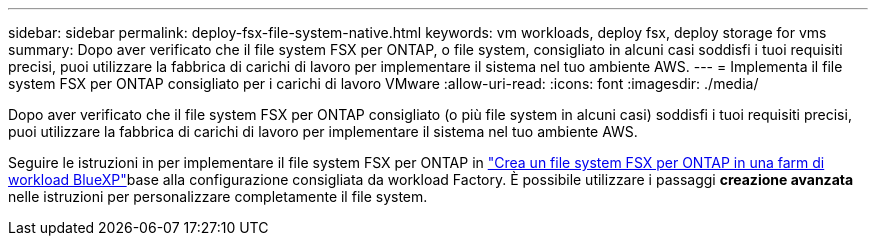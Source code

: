 ---
sidebar: sidebar 
permalink: deploy-fsx-file-system-native.html 
keywords: vm workloads, deploy fsx, deploy storage for vms 
summary: Dopo aver verificato che il file system FSX per ONTAP, o file system, consigliato in alcuni casi soddisfi i tuoi requisiti precisi, puoi utilizzare la fabbrica di carichi di lavoro per implementare il sistema nel tuo ambiente AWS. 
---
= Implementa il file system FSX per ONTAP consigliato per i carichi di lavoro VMware
:allow-uri-read: 
:icons: font
:imagesdir: ./media/


[role="lead"]
Dopo aver verificato che il file system FSX per ONTAP consigliato (o più file system in alcuni casi) soddisfi i tuoi requisiti precisi, puoi utilizzare la fabbrica di carichi di lavoro per implementare il sistema nel tuo ambiente AWS.

Seguire le istruzioni in  per implementare il file system FSX per ONTAP in link:https://docs.netapp.com/us-en/workload-fsx-ontap/create-file-system.html["Crea un file system FSX per ONTAP in una farm di workload BlueXP"^]base alla configurazione consigliata da workload Factory. È possibile utilizzare i passaggi *creazione avanzata* nelle istruzioni per personalizzare completamente il file system.
